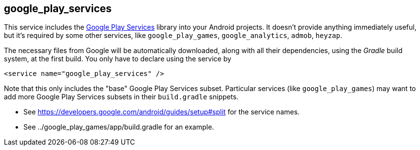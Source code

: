 ## google_play_services

This service includes the https://en.wikipedia.org/wiki/Google_Play_Services[Google Play Services] library into your Android projects. It doesn't provide anything immediately useful, but it's required by some other services, like `google_play_games`, `google_analytics`, `admob`, `heyzap`.

The necessary files from Google will be automatically downloaded, along with all their dependencies, using the _Gradle_ build system, at the first build. You only have to declare using the service by

[,xml]
----
<service name="google_play_services" />
----

Note that this only includes the "base" Google Play Services subset.  Particular services (like `google_play_games`) may want to add more Google Play Services subsets in their `build.gradle` snippets.

- See https://developers.google.com/android/guides/setup#split for the service names.
- See ../google_play_games/app/build.gradle for an example.
